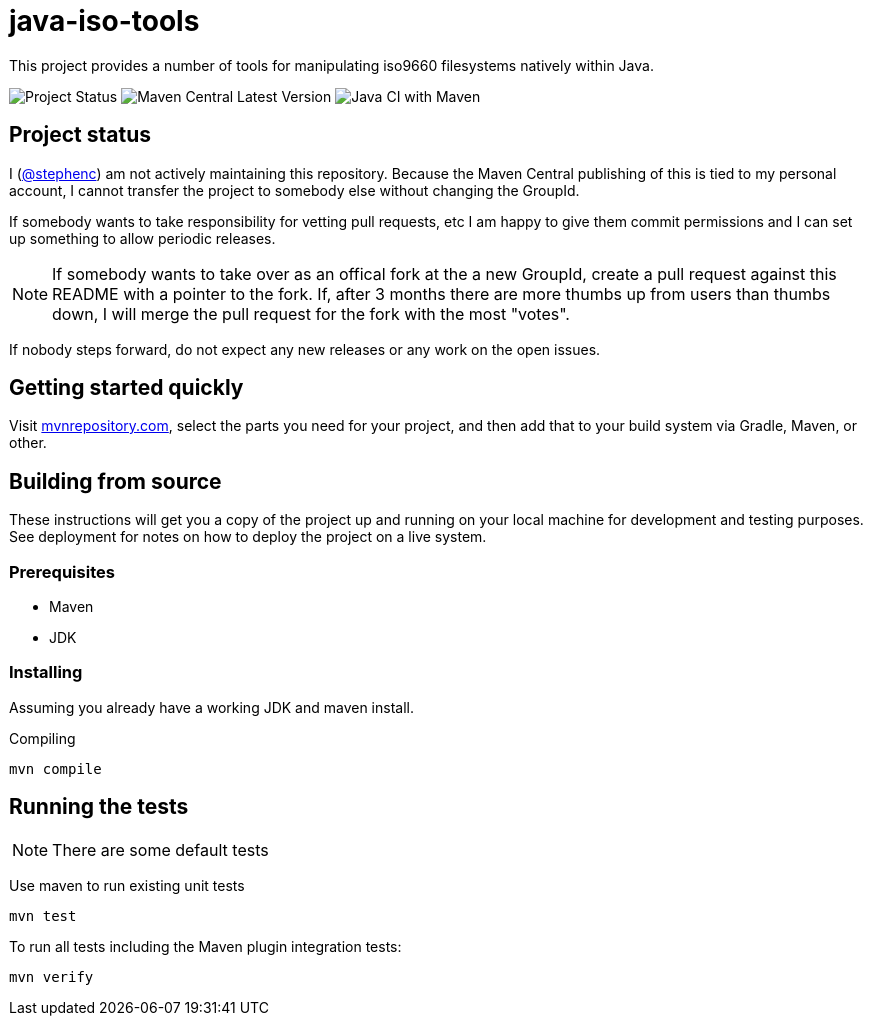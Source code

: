 = java-iso-tools

This project provides a number of tools for manipulating iso9660 filesystems natively within Java.

image:https://img.shields.io/badge/project%20status-unmaintained-red[Project Status]
image:https://img.shields.io/maven-central/v/com.morpheusdata.java-iso-tools/java-iso-tools-parent[Maven Central Latest Version]
image:https://github.com/stephenc/java-iso-tools/workflows/Java%20CI%20with%20Maven/badge.svg[Java CI with Maven]

== Project status

I (link:https://github.com/stephenc[@stephenc]) am not actively maintaining this repository.
Because the Maven Central publishing of this is tied to my personal account, I cannot transfer the project to somebody else without changing the GroupId.

If somebody wants to take responsibility for vetting pull requests, etc I am happy to give them commit permissions and I can set up something to allow periodic releases.

NOTE: If somebody wants to take over as an offical fork at the a new GroupId, create a pull request against this README with a pointer to the fork. 
If, after 3 months there are more thumbs up from users than thumbs down, I will merge the pull request for the fork with the most "votes".

If nobody steps forward, do not expect any new releases or any work on the open issues.

== Getting started quickly

Visit link:https://mvnrepository.com/artifact/com.morpheusdata.java-iso-tools[mvnrepository.com], select the parts you need for your project, and then add that to your build system via Gradle, Maven, or other.

== Building from source

These instructions will get you a copy of the project up and running on your local machine for development and testing purposes.
See deployment for notes on how to deploy the project on a live system.

=== Prerequisites

* Maven
* JDK

=== Installing

Assuming you already have a working JDK and maven install.

Compiling

[source,bash]
----
mvn compile
----

== Running the tests

NOTE: There are some default tests

Use maven to run existing unit tests

[source,bash]
----
mvn test
----

To run all tests including the Maven plugin integration tests:

[source,bash]
----
mvn verify
----
